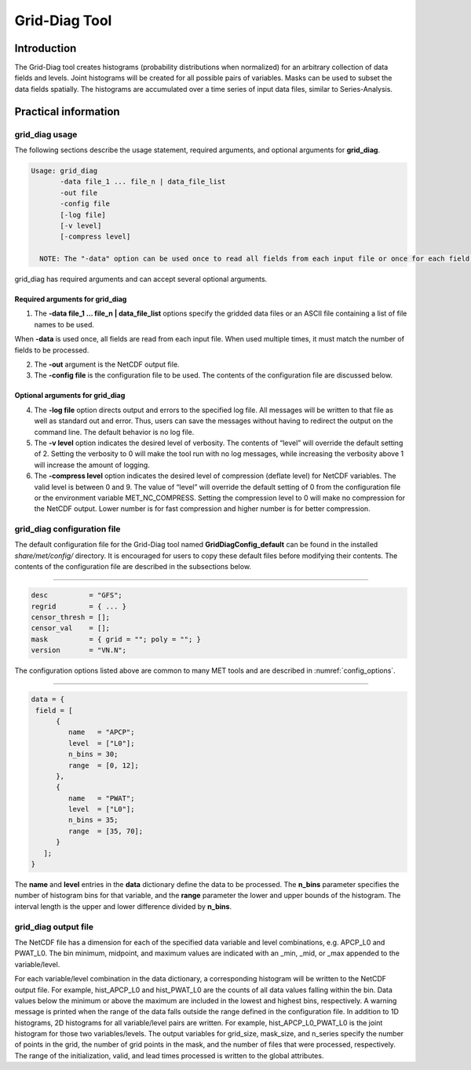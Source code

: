 .. _grid-diag:

Grid-Diag Tool
==============

Introduction
____________

The Grid-Diag tool creates histograms (probability distributions when normalized) for an arbitrary collection of data fields and levels. Joint histograms will be created for all possible pairs of variables. Masks can be used to subset the data fields spatially. The histograms are accumulated over a time series of input data files, similar to Series-Analysis.

Practical information
_____________________

grid_diag usage
~~~~~~~~~~~~~~~

The following sections describe the usage statement, required arguments, and optional arguments for **grid_diag**.

.. code-block:: none

  Usage: grid_diag
         -data file_1 ... file_n | data_file_list
         -out file
         -config file
         [-log file]
         [-v level]
         [-compress level]

    NOTE: The "-data" option can be used once to read all fields from each input file or once for each field to be processed.

grid_diag has required arguments and can accept several optional arguments.

Required arguments for grid_diag
^^^^^^^^^^^^^^^^^^^^^^^^^^^^^^^^

1. The **-data file_1 ... file_n | data_file_list** options specify the gridded data files or an ASCII file containing a list of file names to be used.

When **-data** is used once, all fields are read from each input file. When used multiple times, it must match the number of fields to be processed.

2. The **-out** argument is the NetCDF output file.

3. The **-config file** is the configuration file to be used. The contents of the configuration file are discussed below.

Optional arguments for grid_diag
^^^^^^^^^^^^^^^^^^^^^^^^^^^^^^^^

4. The **-log file** option directs output and errors to the specified log file. All messages will be written to that file as well as standard out and error. Thus, users can save the messages without having to redirect the output on the command line. The default behavior is no log file.

5. The **-v level** option indicates the desired level of verbosity. The contents of “level” will override the default setting of 2. Setting the verbosity to 0 will make the tool run with no log messages, while increasing the verbosity above 1 will increase the amount of logging.

6. The **-compress level** option indicates the desired level of compression (deflate level) for NetCDF variables. The valid level is between 0 and 9. The value of “level” will override the default setting of 0 from the configuration file or the environment variable MET_NC_COMPRESS. Setting the compression level to 0 will make no compression for the NetCDF output. Lower number is for fast compression and higher number is for better compression.

grid_diag configuration file
~~~~~~~~~~~~~~~~~~~~~~~~~~~~

The default configuration file for the Grid-Diag tool named **GridDiagConfig_default** can be found in the installed *share/met/config/* directory. It is encouraged for users to copy these default files before modifying their contents. The contents of the configuration file are described in the subsections below.

_____________________

.. code-block:: none

  desc          = "GFS";
  regrid        = { ... }
  censor_thresh = [];
  censor_val    = [];
  mask          = { grid = ""; poly = ""; }
  version       = "VN.N";

The configuration options listed above are common to many MET tools and are described in :numref:`config_options`.

_____________________

.. code-block:: none

  data = {
   field = [
        {
           name   = "APCP";
           level  = ["L0"];
           n_bins = 30;
           range  = [0, 12];
        },
        {
           name   = "PWAT";
           level  = ["L0"];
           n_bins = 35;
           range  = [35, 70];
        }
     ];
  }

The **name** and **level** entries in the **data** dictionary define the data to be processed. The **n_bins** parameter specifies the number of histogram bins for that variable, and the **range** parameter the lower and upper bounds of the histogram. The interval length is the upper and lower difference divided by **n_bins**.

grid_diag output file
~~~~~~~~~~~~~~~~~~~~~

The NetCDF file has a dimension for each of the specified data variable and level combinations, e.g. APCP_L0 and PWAT_L0. The bin minimum, midpoint, and maximum values are indicated with an _min, _mid, or _max appended to the variable/level.

For each variable/level combination in the data dictionary, a corresponding histogram will be written to the NetCDF output file. For example, hist_APCP_L0 and hist_PWAT_L0 are the counts of all data values falling within the bin. Data values below the minimum or above the maximum are included in the lowest and highest bins, respectively. A warning message is printed when the range of the data falls outside the range defined in the configuration file. In addition to 1D histograms, 2D histograms for all variable/level pairs are written. For example, hist_APCP_L0_PWAT_L0 is the joint histogram for those two variables/levels. The output variables for grid_size, mask_size, and n_series specify the number of points in the grid, the number of grid points in the mask, and the number of files that were processed, respectively. The range of the initialization, valid, and lead times processed is written to the global attributes.
